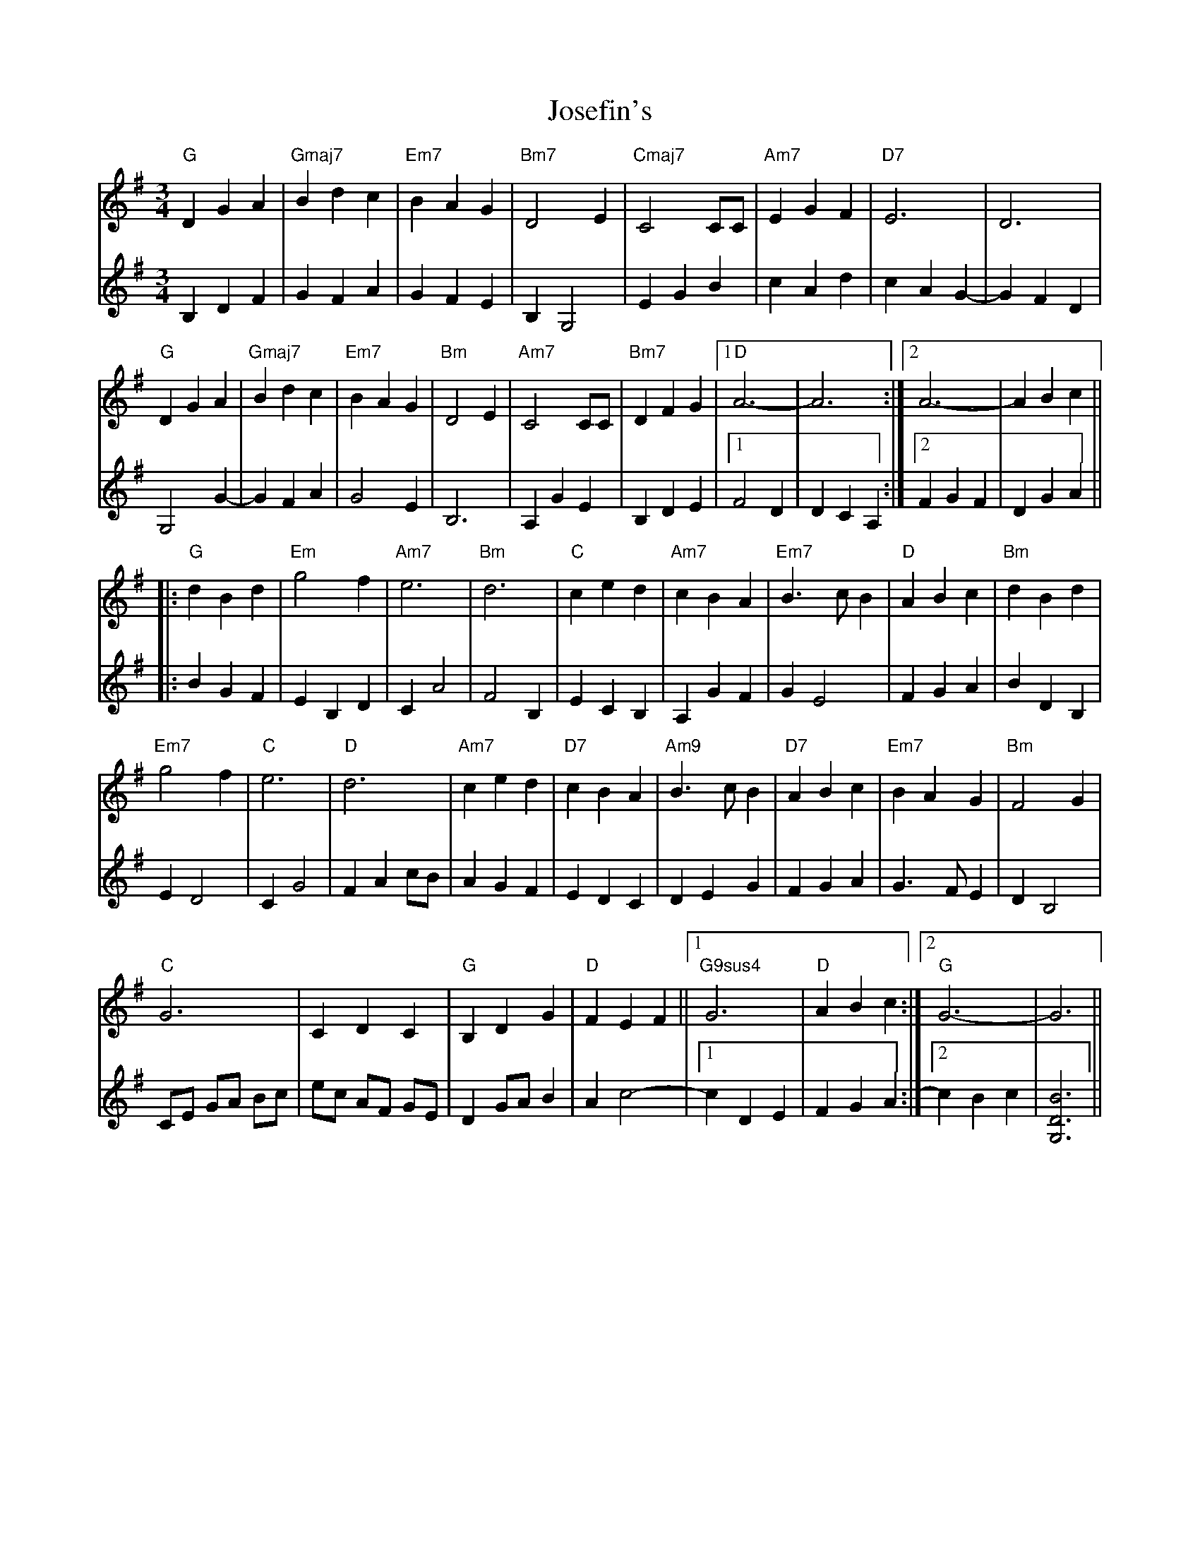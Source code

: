 X: 20897
T: Josefin's
R: waltz
M: 3/4
K: Gmajor
M:3/4
V:1
"G"D2 G2 A2|"Gmaj7"B2 d2 c2|"Em7"B2 A2 G2|"Bm7"D4 E2|"Cmaj7"C4 CC|"Am7"E2 G2 F2|"D7"E6|D6|
"G"D2 G2 A2|"Gmaj7"B2 d2 c2|"Em7"B2 A2 G2|"Bm"D4 E2|"Am7"C4 CC|"Bm7"D2 F2 G2|1 "D"A6-|A6:|2 A6-|A2 B2 c2||
|:"G"d2 B2 d2|"Em"g4 f2|"Am7"e6|"Bm"d6|"C"c2 e2 d2|"Am7"c2 B2 A2|"Em7"B3 c B2|"D"A2 B2 c2|"Bm"d2 B2 d2|
"Em7"g4 f2|"C"e6|"D"d6|"Am7"c2 e2 d2|"D7"c2 B2 A2|"Am9"B3 c B2|"D7"A2 B2 c2|"Em7"B2 A2 G2|"Bm"F4 G2|
"C"G6|C2 D2 C2|"G"B,2 D2 G2|"D"F2 E2 F2||1 "G9sus4"G6|"D"A2 B2 c2:|2 "G"G6-|G6||
V:2
B,2 D2 F2|G2 F2 A2|G2 F2 E2|B,2 G,4|E2 G2 B2|c2 A2 d2|c2 A2 G2-|G2 F2 D2|
G,4 G2-|G2 F2 A2|G4 E2|B,6|A,2 G2 E2|B,2 D2 E2|1 F4 D2|D2 C2 A,2:|2 F2 G2 F2|D2 G2 A2||
|:B2 G2 F2|E2 B,2 D2|C2 A4|F4 B,2|E2 C2 B,2|A,2 G2 F2|G2 E4|F2 G2 A2|B2 D2 B,2|
E2 D4|C2 G4|F2 A2 cB|A2 G2 F2|E2 D2 C2|D2 E2 G2|F2 G2 A2|G3 F E2|D2 B,4|
CE GA Bc|ec AF GE|D2 GA B2|A2 c4-|1 c2 D2 E2|F2 G2 A2:|2 c2 B2 c2|[D6G,6B6]||

